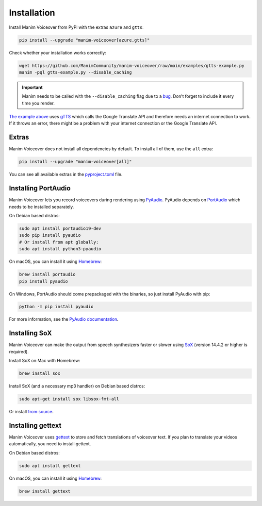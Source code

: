 Installation
============

Install Manim Voiceover from PyPI with the extras ``azure`` and ``gtts``:

.. code:: sh

   pip install --upgrade "manim-voiceover[azure,gtts]"

Check whether your installation works correctly:

.. code:: sh

   wget https://github.com/ManimCommunity/manim-voiceover/raw/main/examples/gtts-example.py
   manim -pql gtts-example.py --disable_caching

.. important::
   Manim needs to be called with the ``--disable_caching`` flag due to a `bug <https://github.com/ManimCommunity/manim/pull/907>`__.
   Don't forget to include it every time you render.

`The example above <https://github.com/ManimCommunity/manim-voiceover/blob/main/examples/gtts-example.py>`__ uses
`gTTS <https://github.com/pndurette/gTTS/>`__ which calls the Google
Translate API and therefore needs an internet connection to work. If it
throws an error, there might be a problem with your internet connection
or the Google Translate API.

Extras
~~~~~~

Manim Voiceover does not install all dependencies by default. To install all of them, use the ``all`` extra:

.. code:: sh

   pip install --upgrade "manim-voiceover[all]"

You can see all available extras in the `pyproject.toml <https://github.com/ManimCommunity/manim-voiceover/blob/main/pyproject.toml>`__ file.

Installing PortAudio
~~~~~~~~~~~~~~~~~~~~

Manim Voiceover lets you record voiceovers during rendering using `PyAudio <https://people.csail.mit.edu/hubert/pyaudio/>`__.
PyAudio depends on `PortAudio <http://www.portaudio.com/>`__ which needs to be installed separately.

On Debian based distros:

.. code:: sh

   sudo apt install portaudio19-dev
   sudo pip install pyaudio
   # Or install from apt globally:
   sudo apt install python3-pyaudio

On macOS, you can install it using `Homebrew <https://brew.sh/>`__:

.. code:: sh

   brew install portaudio
   pip install pyaudio

On Windows, PortAudio should come prepackaged with the binaries, so just install PyAudio with pip:

.. code:: sh

   python -m pip install pyaudio

For more information, see the `PyAudio documentation <https://people.csail.mit.edu/hubert/pyaudio/#downloads>`__.

Installing SoX
~~~~~~~~~~~~~~

Manim Voiceover can make the output from speech synthesizers faster
or slower using `SoX <http://sox.sourceforge.net/>`__ (version 14.4.2 or
higher is required).

Install SoX on Mac with Homebrew:

.. code:: sh

   brew install sox

Install SoX (and a necessary mp3 handler) on Debian based distros:

.. code:: sh

   sudo apt-get install sox libsox-fmt-all

Or install `from
source <https://sourceforge.net/projects/sox/files/sox/>`__.

Installing gettext
~~~~~~~~~~~~~~~~~~

Manim Voiceover uses `gettext <https://www.gnu.org/software/gettext/>`__ to
store and fetch translations of voiceover text. If you plan to translate
your videos automatically, you need to install gettext.

On Debian based distros:

.. code:: sh

   sudo apt install gettext

On macOS, you can install it using `Homebrew <https://brew.sh/>`__:

.. code:: sh

   brew install gettext